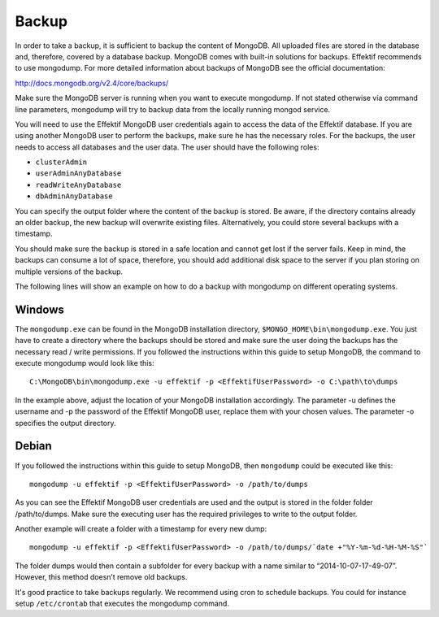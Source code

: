 Backup
======
In order to take a backup, it is sufficient to backup the content of MongoDB. All uploaded files are stored in the database and, therefore, covered by a database backup. MongoDB comes with built-in solutions for backups. Effektif recommends to use mongodump. For more detailed information about backups of MongoDB see the official documentation:

http://docs.mongodb.org/v2.4/core/backups/

Make sure the MongoDB server is running when you want to execute mongodump. If not stated otherwise via command line parameters, mongodump will try to backup data from the locally running mongod service.

You will need to use the Effektif MongoDB user credentials again to access the data of the Effektif database. If you are using another MongoDB user to perform the backups, make sure he has the necessary roles. For the backups, the user needs to access all databases and the user data. The user should have the following roles:

* ``clusterAdmin``
* ``userAdminAnyDatabase``
* ``readWriteAnyDatabase``
* ``dbAdminAnyDatabase``

You can specify the output folder where the content of the backup is stored. Be aware, if the directory contains already an older backup, the new backup will overwrite existing files. Alternatively, you could store several backups with a timestamp. 

You should make sure the backup is stored in a safe location and cannot get lost if the server fails. Keep in mind, the backups can consume a lot of space, therefore, you should add additional disk space to the server if you plan storing on multiple versions of the backup.

The following lines will show an example on how to do a backup with mongodump on different operating systems.

Windows
```````
The ``mongodump.exe`` can be found in the MongoDB installation directory, ``$MONGO_HOME\bin\mongodump.exe``\ . You just have to create a directory where the backups should be stored and make sure the user doing the backups has the necessary read / write permissions. If you followed the instructions within this guide to setup MongoDB, the command to execute mongodump would look like this: ::

    C:\MongoDB\bin\mongodump.exe -u effektif -p <EffektifUserPassword> -o C:\path\to\dumps

In the example above, adjust the location of your MongoDB installation accordingly. The parameter -u defines the username and -p the password of the Effektif MongoDB user, replace them with your chosen values. The parameter -o specifies the output directory.

Debian
``````
If you followed the instructions within this guide to setup MongoDB, then ``mongodump`` could be executed like this: ::

    mongodump -u effektif -p <EffektifUserPassword> -o /path/to/dumps 

As you can see the Effektif MongoDB user credentials are used and the output is stored in the folder folder /path/to/dumps. Make sure the executing user has the required privileges to write to the output folder.

Another example will create a folder with a timestamp for every new dump: ::

    mongodump -u effektif -p <EffektifUserPassword> -o /path/to/dumps/`date +"%Y-%m-%d-%H-%M-%S"`

The folder dumps would then contain a subfolder for every backup with a name similar to “2014-10-07-17-49-07”. However, this method doesn’t remove old backups. 

It's good practice to take backups regularly. We recommend using cron to schedule backups. You could for instance setup ``/etc/crontab`` that executes the mongodump command.

